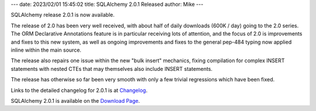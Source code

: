 ---
date: 2023/02/01 15:45:02
title: SQLAlchemy 2.0.1 Released
author: Mike
---

SQLAlchemy release 2.0.1 is now available.

The release of 2.0 has been very well received, with about half of
daily downloads (600K / day) going to the 2.0 series.    The ORM Declarative
Annotations feature is in particular receiving lots of attention, and the
focus of 2.0 is improvements and fixes to this new system, as well as
ongoing improvements and fixes to the general pep-484 typing now applied
inline within the main source.

The release also repairs one issue within the new "bulk insert" mechanics,
fixing compilation for complex INSERT statements with nested CTEs that may
themselves also include INSERT statements.

The release has otherwise so far been very smooth with only a few trivial
regressions which have been fixed.


Links to the detailed changelog for 2.0.1 is at `Changelog </changelog/CHANGES_2_0_1>`_.

SQLAlchemy 2.0.1 is available on the `Download Page </download.html>`_.

